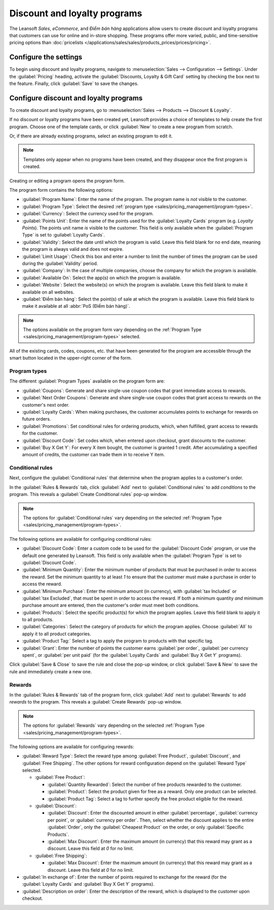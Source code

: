 =============================
Discount and loyalty programs
=============================

The Leansoft *Sales*, *eCommerce*, and *Điểm bán hàng* applications allow users to create discount and
loyalty programs that customers can use for online and in-store shopping. These programs offer more
varied, public, and time-sensitive pricing options than :doc:`pricelists
</applications/sales/sales/products_prices/prices/pricing>`.

Configure the settings
======================

To begin using discount and loyalty programs, navigate to :menuselection:`Sales --> Configuration
--> Settings`. Under the :guilabel:`Pricing` heading, activate the :guilabel:`Discounts, Loyalty &
Gift Card` setting by checking the box next to the feature. Finally, click :guilabel:`Save` to save
the changes.

Configure discount and loyalty programs
=======================================

To create discount and loyalty programs, go to :menuselection:`Sales --> Products --> Discount &
Loyalty`.

If no discount or loyalty programs have been created yet, Leansoft provides a choice of templates to
help create the first program. Choose one of the template cards, or click :guilabel:`New` to create
a new program from scratch.

Or, if there are already existing programs, select an existing program to edit it.

.. image:: loyalty_discount/price-discount-loyalty.png
   :align: center
   :alt: Discount and loyalty program template cards.

.. note::
   Templates only appear when no programs have been created, and they disappear once the first
   program is created.

Creating or editing a program opens the program form.

The program form contains the following options:

- :guilabel:`Program Name`: Enter the name of the program. The program name is *not* visible to the
  customer.
- :guilabel:`Program Type`: Select the desired :ref:`program type
  <sales/pricing_management/program-types>`.
- :guilabel:`Currency`: Select the currency used for the program.
- :guilabel:`Points Unit`: Enter the name of the points used for the :guilabel:`Loyalty Cards`
  program (e.g. `Loyalty Points`). The points unit name *is* visible to the customer. This field is
  only available when the :guilabel:`Program Type` is set to :guilabel:`Loyalty Cards`.
- :guilabel:`Validity`: Select the date until which the program is valid. Leave this field blank for
  no end date, meaning the program is always valid and does not expire.
- :guilabel:`Limit Usage`: Check this box and enter a number to limit the number of times the
  program can be used during the :guilabel:`Validity` period.
- :guilabel:`Company`: In the case of multiple companies, choose the company for which the program
  is available.
- :guilabel:`Available On`: Select the app(s) on which the program is available.
- :guilabel:`Website`: Select the website(s) on which the program is available. Leave this field
  blank to make it available on all websites.
- :guilabel:`Điểm bán hàng`: Select the point(s) of sale at which the program is available. Leave
  this field blank to make it available at all :abbr:`PoS (Điểm bán hàng)`.

.. image:: loyalty_discount/price-programs.png
   :align: center
   :alt: Program options on the loyalty program form.

.. note::
   The options available on the program form vary depending on the :ref:`Program Type
   <sales/pricing_management/program-types>` selected.

All of the existing cards, codes, coupons, etc. that have been generated for the program are
accessible through the smart button located in the upper-right corner of the form.

.. image:: loyalty_discount/price-programs-items.png
   :align: center
   :alt: Program items smart button on the loyalty program form.

.. _sales/pricing_management/program-types:

Program types
-------------

The different :guilabel:`Program Types` available on the program form are:

- :guilabel:`Coupons`: Generate and share single-use coupon codes that grant immediate access to
  rewards.
- :guilabel:`Next Order Coupons`: Generate and share single-use coupon codes that grant access to
  rewards on the customer's next order.
- :guilabel:`Loyalty Cards`: When making purchases, the customer accumulates points to exchange for
  rewards on future orders.
- :guilabel:`Promotions`: Set conditional rules for ordering products, which, when fulfilled, grant
  access to rewards for the customer.
- :guilabel:`Discount Code`: Set codes which, when entered upon checkout, grant discounts to the
  customer.
- :guilabel:`Buy X Get Y`: For every X item bought, the customer is granted 1 credit. After
  accumulating a specified amount of credits, the customer can trade them in to receive Y item.

Conditional rules
-----------------

Next, configure the :guilabel:`Conditional rules` that determine when the program applies to a
customer's order.

In the :guilabel:`Rules & Rewards` tab, click :guilabel:`Add` next to :guilabel:`Conditional rules`
to add *conditions* to the program. This reveals a :guilabel:`Create Conditional rules` pop-up
window.

.. image:: loyalty_discount/price-conditional-rewards.png
   :align: center
   :alt: Rules & Rewards tab of the loyalty program form.

.. note::
   The options for :guilabel:`Conditional rules` vary depending on the selected :ref:`Program Type
   <sales/pricing_management/program-types>`.

The following options are available for configuring conditional rules:

- :guilabel:`Discount Code`: Enter a custom code to be used for the :guilabel:`Discount Code`
  program, or use the default one generated by Leansoft. This field is only available when the
  :guilabel:`Program Type` is set to :guilabel:`Discount Code`.
- :guilabel:`Minimum Quantity`: Enter the minimum number of products that must be purchased in order
  to access the reward. Set the minimum quantity to at least `1` to ensure that the customer must
  make a purchase in order to access the reward.
- :guilabel:`Minimum Purchase`: Enter the minimum amount (in currency), with :guilabel:`tax
  Included` or :guilabel:`tax Excluded`, that must be spent in order to access the reward. If both a
  minimum quantity *and* minimum purchase amount are entered, then the customer's order must meet
  both conditions.
- :guilabel:`Products`: Select the specific product(s) for which the program applies. Leave this
  field blank to apply it to all products.
- :guilabel:`Categories`: Select the category of products for which the program applies. Choose
  :guilabel:`All` to apply it to all product categories.
- :guilabel:`Product Tag:` Select a tag to apply the program to products with that specific tag.
- :guilabel:`Grant`: Enter the number of points the customer earns :guilabel:`per order`,
  :guilabel:`per currency spent`, or :guilabel:`per unit paid` (for the :guilabel:`Loyalty Cards`
  and :guilabel:`Buy X Get Y` programs).

.. image:: loyalty_discount/price-conditions.png
   :align: center
   :alt: Conditional rules configuration window for a discount or loyalty program.

Click :guilabel:`Save & Close` to save the rule and close the pop-up window, or click
:guilabel:`Save & New` to save the rule and immediately create a new one.

Rewards
-------

In the :guilabel:`Rules & Rewards` tab of the program form, click :guilabel:`Add` next to
:guilabel:`Rewards` to add *rewards* to the program. This reveals a :guilabel:`Create Rewards`
pop-up window.

.. note::
   The options for :guilabel:`Rewards` vary depending on the selected :ref:`Program Type
   <sales/pricing_management/program-types>`.

The following options are available for configuring rewards:

- :guilabel:`Reward Type`: Select the reward type among :guilabel:`Free Product`,
  :guilabel:`Discount`, and :guilabel:`Free Shipping`. The other options for reward configuration
  depend on the :guilabel:`Reward Type` selected.

  - :guilabel:`Free Product`:

    - :guilabel:`Quantity Rewarded`: Select the number of free products rewarded to the customer.
    - :guilabel:`Product`: Select the product given for free as a reward. Only one product can be
      selected.
    - :guilabel:`Product Tag`: Select a tag to further specify the free product eligible for the
      reward.

  - :guilabel:`Discount`:

    - :guilabel:`Discount`: Enter the discounted amount in either :guilabel:`percentage`,
      :guilabel:`currency per point`, or :guilabel:`currency per order`. Then, select whether the
      discount applies to the entire :guilabel:`Order`, only the :guilabel:`Cheapest Product` on the
      order, or only :guilabel:`Specific Products`.
    - :guilabel:`Max Discount`: Enter the maximum amount (in currency) that this reward may grant as
      a discount. Leave this field at `0` for no limit.

  - :guilabel:`Free Shipping`:

    - :guilabel:`Max Discount`: Enter the maximum amount (in currency) that this reward may grant as
      a discount. Leave this field at `0` for no limit.

- :guilabel:`In exchange of`: Enter the number of points required to exchange for the reward (for
  the :guilabel:`Loyalty Cards` and :guilabel:`Buy X Get Y` programs).
- :guilabel:`Description on order`: Enter the description of the reward, which is displayed to the
  customer upon checkout.

.. image:: loyalty_discount/price-rewards.png
   :align: center
   :alt: Rewards configuration window for a discount or loyalty program.
